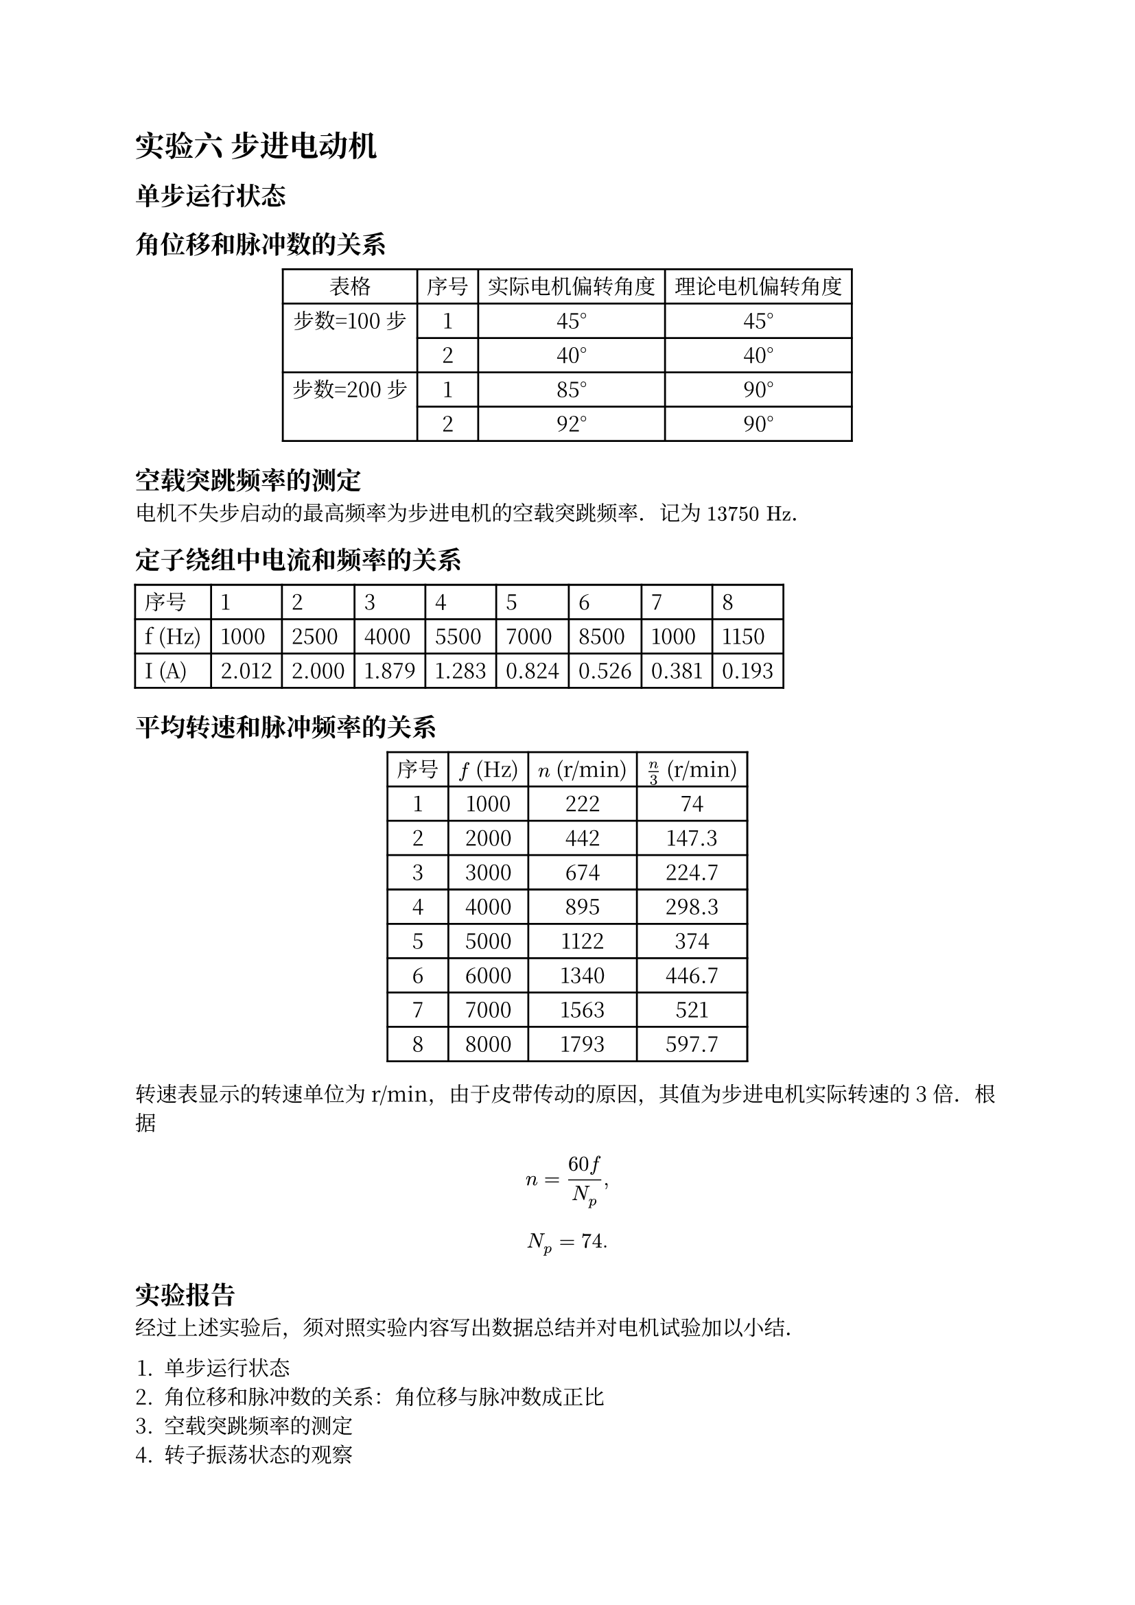 #set text(lang: "zh", font: "Noto Serif CJK SC")
#show "。": "．"

= 实验六 步进电动机

== 单步运行状态

== 角位移和脉冲数的关系

#figure(
  align(center)[#table(
      columns: 4,
      align: (auto, auto, auto, auto),
      table.header([表格], [序号], [实际电机偏转角度], [理论电机偏转角度]),
      table.hline(),
      table.cell(rowspan: 2)[步数=100步], [1], [45°], [45°],
      [2], [40°], [40°],
      table.cell(rowspan: 2)[步数=200步], [1], [85°], [90°],
      [2], [92°], [90°],
    )],
)

== 空载突跳频率的测定

电机不失步启动的最高频率为步进电机的空载突跳频率。记为 $13750" Hz"$。

== 定子绕组中电流和频率的关系

#table(
  columns: 9,
  table.header([序号], [1], [2], [3], [4], [5], [6], [7], [8]),
  [f (Hz)], [1000], [2500], [4000], [5500], [7000], [8500], [1000], [1150],
  [I (A)], [2.012], [2.000], [1.879], [1.283], [0.824], [0.526], [0.381], [0.193],
)

== 平均转速和脉冲频率的关系

#let ns = (222, 442, 674, 895, 1122, 1340, 1563, 1793)
#let real_ns = ns.map(x => x / 3)

#figure(
  align(center)[#table(
      columns: 4,
      table.header([序号], [$f$ (Hz)], [$n$ (r/min)], [$n / 3$ (r/min)]),
      table.hline(),
      ..range(1, 9).map(i => (
        [#i],
        [#(i * 1000)],
        [#ns.at(i - 1)],
        [#calc.round(real_ns.at(i - 1), digits: 1)],
      )).flatten()
    )],
)

转速表显示的转速单位为 r/min，由于皮带传动的原因，其值为步进电机实际转速的 3 倍。根据

#let NP = $n = (60 f) / N_p$

$ NP, $

#let nps = real_ns.enumerate().map(((i, x)) => x / (i + 1))
#let average_np = nps.sum() / nps.len()

$ N_p = #calc.round(average_np). $

== 实验报告

经过上述实验后，须对照实验内容写出数据总结并对电机试验加以小结。

+ 单步运行状态
+ 角位移和脉冲数的关系：角位移与脉冲数成正比
+ 空载突跳频率的测定
+ 转子振荡状态的观察
+ 定子绕组中电流和频率的关系：电流随频率增大而减小
+ 平均转速和脉冲频率的关系：本实验中电机步距角为 $1.8°$，根据 $1.8 degree = theta_b = theta_t / N = (360 degree) / (Z_r N) $ 得 $ Z_r = (360 degree) / (N theta_b) = 360 / (2 times 1.8) = 100. $ 实验测得 $N_p = 74$，与理论值有一定偏差，可能是出现失步所致。

== 思考题
+ 影响步进电机步距的因素有哪些？对实验用步进电机，采用何种方法步距最小？
  - $theta = frac(360 degree, Z_r N)$，步距与转子齿数和拍数有关。
  - 增加齿数和定子相数可以减小步距。
+ 平均转速和脉冲频率的关系怎样？为什么特别强调是平均转速？
  - #NP，平均转速和脉冲频率成正比。
  - 步进电机由电脉冲控制，运动是离散的，因此需要用平均转速来描述其运动特性。

